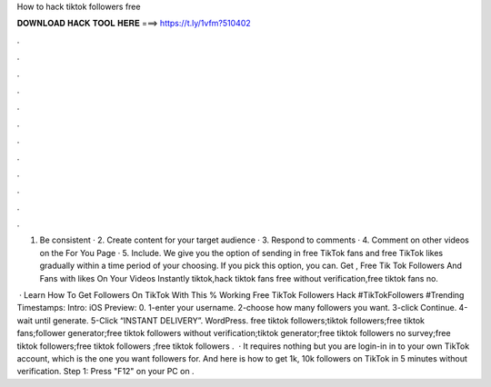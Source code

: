 How to hack tiktok followers free



𝐃𝐎𝐖𝐍𝐋𝐎𝐀𝐃 𝐇𝐀𝐂𝐊 𝐓𝐎𝐎𝐋 𝐇𝐄𝐑𝐄 ===> https://t.ly/1vfm?510402



.



.



.



.



.



.



.



.



.



.



.



.

1. Be consistent · 2. Create content for your target audience · 3. Respond to comments · 4. Comment on other videos on the For You Page · 5. Include. We give you the option of sending in free TikTok fans and free TikTok likes gradually within a time period of your choosing. If you pick this option, you can. Get , Free Tik Tok Followers And Fans with likes On Your Videos Instantly tiktok,hack tiktok fans free without verification,free tiktok fans no.

 · Learn How To Get Followers On TikTok With This % Working Free TikTok Followers Hack #TikTokFollowers #Trending Timestamps: Intro: iOS Preview: 0. 1-enter your username. 2-choose how many followers you want. 3-click Continue. 4-wait until generate. 5-Click “INSTANT DELIVERY”. WordPress. free tiktok followers;tiktok followers;free tiktok fans;follower generator;free tiktok followers without verification;tiktok generator;free tiktok followers no survey;free tiktok followers;free tiktok followers ;free tiktok followers .  · It requires nothing but you are login-in in to your own TikTok account, which is the one you want followers for. And here is how to get 1k, 10k followers on TikTok in 5 minutes without verification. Step 1: Press "F12" on your PC on .
